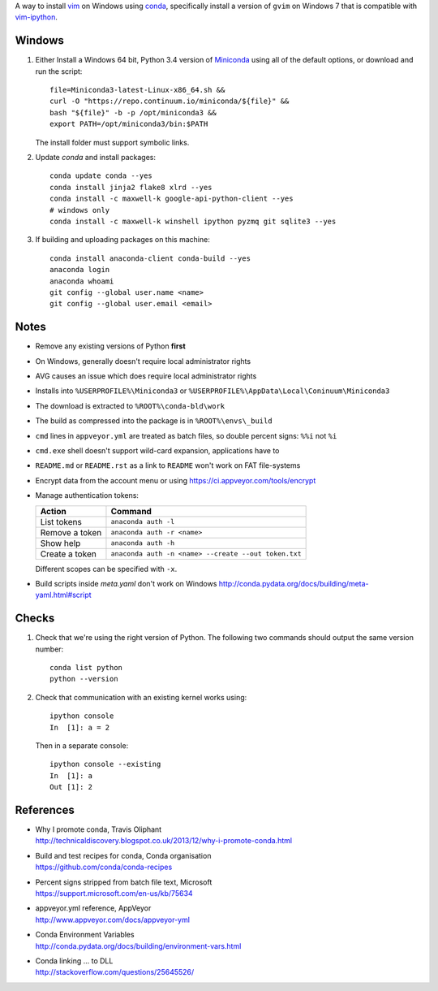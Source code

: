 A way to install vim_ on Windows using conda_, specifically install a
version of ``gvim`` on Windows 7 that is compatible with vim-ipython_.

.. image:: https://ci.appveyor.com/api/projects/status/
   abym5u9rxjrsj2fx?svg=true
   :width: 300 px

.. _vim: http://www.vim.org
.. _conda: http://conda.pydata.org
.. _vim-ipython: https://github.com/ivanov/vim-ipython

Windows
=======

1.  Either Install a Windows 64 bit, Python 3.4 version of Miniconda_ using
    all of the default options, or download and run the script::

        file=Miniconda3-latest-Linux-x86_64.sh &&
        curl -O "https://repo.continuum.io/miniconda/${file}" &&
        bash "${file}" -b -p /opt/miniconda3 &&
        export PATH=/opt/miniconda3/bin:$PATH

    The install folder must support symbolic links.

2.  Update `conda` and  install packages::

        conda update conda --yes
        conda install jinja2 flake8 xlrd --yes
        conda install -c maxwell-k google-api-python-client --yes
        # windows only
        conda install -c maxwell-k winshell ipython pyzmq git sqlite3 --yes

3.  If building and uploading packages on this machine::

        conda install anaconda-client conda-build --yes
        anaconda login
        anaconda whoami
        git config --global user.name <name>
        git config --global user.email <email>

.. _Miniconda: http://conda.pydata.org/miniconda.html

Notes
=====

-   Remove any existing versions of Python **first**
-   On Windows, generally doesn't require local administrator rights
-   AVG causes an issue which does require local administrator rights
-   Installs into ``%USERPROFILE%\Miniconda3`` or
    ``%USERPROFILE%\AppData\Local\Coninuum\Miniconda3``
-   The download is extracted to ``%ROOT%\conda-bld\work``
-   The build as compressed into the package is in ``%ROOT%\envs\_build``
-   ``cmd`` lines in ``appveyor.yml`` are treated as batch files, so double
    percent signs: ``%%i`` not ``%i``
-   ``cmd.exe`` shell doesn't support wild-card expansion, applications have to
-   ``README.md`` or ``README.rst`` as a link to ``README`` won't work on FAT
    file-systems
-   Encrypt data from the account menu or using
    https://ci.appveyor.com/tools/encrypt
-   Manage authentication tokens:

    =================== =====================================================
    Action              Command
    =================== =====================================================
    List tokens         ``anaconda auth -l``
    Remove a token      ``anaconda auth -r <name>``
    Show help           ``anaconda auth -h``
    Create a token      ``anaconda auth -n <name> --create --out token.txt``
    =================== =====================================================

    Different scopes can be specified with ``-x``.

-   Build scripts inside `meta.yaml` don't work on Windows
    http://conda.pydata.org/docs/building/meta-yaml.html#script

Checks
======

1.  Check that we're using the right version of Python. The
    following two commands should output the same version number::

        conda list python
        python --version

2.  Check that communication with an existing kernel works using::

        ipython console
        In  [1]: a = 2

    Then in a separate console::

        ipython console --existing
        In  [1]: a
        Out [1]: 2

References
==========

-   | Why I promote conda, Travis Oliphant
    | http://technicaldiscovery.blogspot.co.uk/2013/12/why-i-promote-conda.html
-   | Build and test recipes for conda, Conda organisation
    | https://github.com/conda/conda-recipes
-   | Percent signs stripped from batch file text, Microsoft
    | https://support.microsoft.com/en-us/kb/75634
-   | appveyor.yml reference, AppVeyor
    | http://www.appveyor.com/docs/appveyor-yml
-   | Conda Environment Variables
    | http://conda.pydata.org/docs/building/environment-vars.html
-   | Conda linking ... to DLL
    | http://stackoverflow.com/questions/25645526/

.. vim: ft=rst
